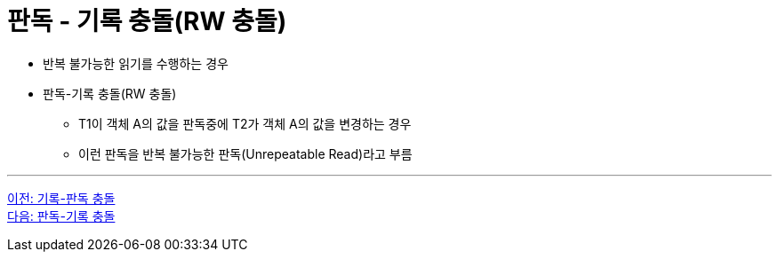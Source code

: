 = 판독 - 기록 충돌(RW 충돌)

* 반복 불가능한 읽기를 수행하는 경우
* 판독-기록 충돌(RW 충돌)
** T1이 객체 A의 값을 판독중에 T2가 객체 A의 값을 변경하는 경우
** 이런 판독을 반복 불가능한 판독(Unrepeatable Read)라고 부름

---

link:./02-6_wr_collision.adoc[이전: 기록-판독 충돌] +
link:./02-8_rw_collision.adoc[다음: 판독-기록 충돌]
